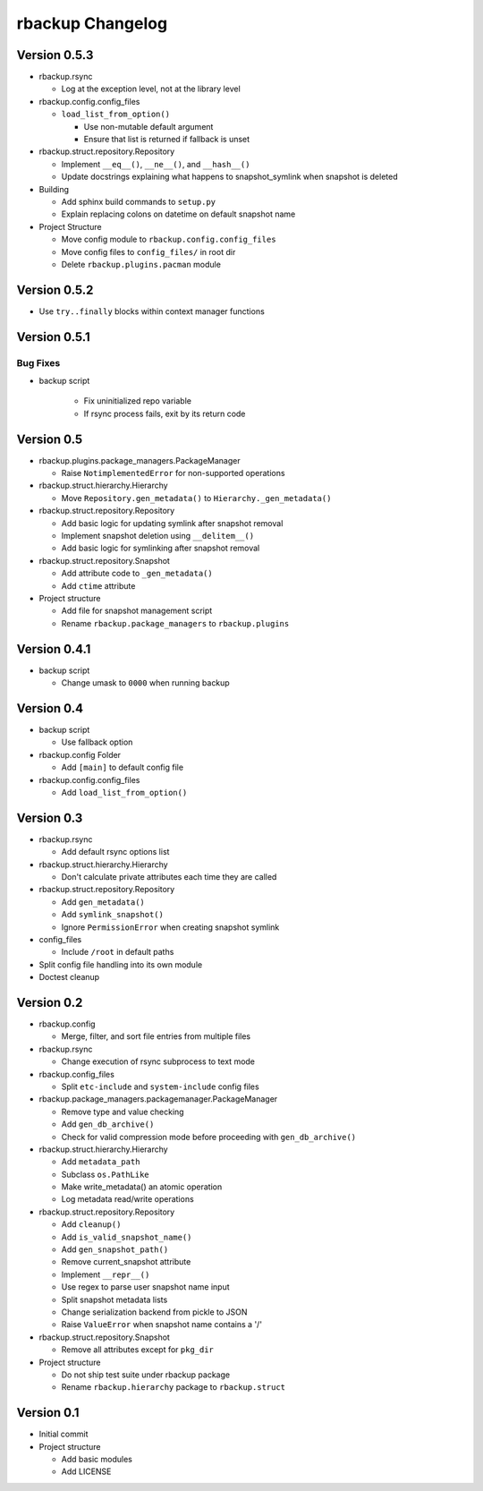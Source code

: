 rbackup Changelog
=================

Version 0.5.3
-------------

* rbackup.rsync

  * Log at the exception level, not at the library level

* rbackup.config.config_files

  * ``load_list_from_option()``

    * Use non-mutable default argument
    * Ensure that list is returned if fallback is unset

* rbackup.struct.repository.Repository

  * Implement ``__eq__()``, ``__ne__()``, and ``__hash__()``
  * Update docstrings explaining what happens to snapshot_symlink when snapshot is deleted

* Building

  * Add sphinx build commands to ``setup.py``
  * Explain replacing colons on datetime on default snapshot name

* Project Structure

  * Move config module to ``rbackup.config.config_files``
  * Move config files to ``config_files/`` in root dir
  * Delete ``rbackup.plugins.pacman`` module

Version 0.5.2
-------------

* Use ``try..finally`` blocks within context manager functions

Version 0.5.1
-------------

Bug Fixes
^^^^^^^^^

* backup script

   * Fix uninitialized repo variable
   * If rsync process fails, exit by its return code

Version 0.5
-----------

* rbackup.plugins.package_managers.PackageManager

  * Raise ``NotimplementedError`` for non-supported operations

* rbackup.struct.hierarchy.Hierarchy

  * Move ``Repository.gen_metadata()`` to ``Hierarchy._gen_metadata()``

* rbackup.struct.repository.Repository

  * Add basic logic for updating symlink after snapshot removal
  * Implement snapshot deletion using ``__delitem__()``
  * Add basic logic for symlinking after snapshot removal

* rbackup.struct.repository.Snapshot

  * Add attribute code to ``_gen_metadata()``
  * Add ``ctime`` attribute

* Project structure

  * Add file for snapshot management script
  * Rename ``rbackup.package_managers`` to ``rbackup.plugins``

Version 0.4.1
-------------

* backup script

  * Change umask to ``0000`` when running backup

Version 0.4
-----------

* backup script

  * Use fallback option 

* rbackup.config Folder

  * Add ``[main]`` to default config file

* rbackup.config.config_files

  * Add ``load_list_from_option()``

Version 0.3
-----------

* rbackup.rsync

  * Add default rsync options list

* rbackup.struct.hierarchy.Hierarchy

  * Don't calculate private attributes each time they are called

* rbackup.struct.repository.Repository

  * Add ``gen_metadata()``
  * Add ``symlink_snapshot()``
  * Ignore ``PermissionError`` when creating snapshot symlink

* config_files

  * Include ``/root`` in default paths

* Split config file handling into its own module
* Doctest cleanup

Version 0.2
-----------

* rbackup.config

  * Merge, filter, and sort file entries from multiple files

* rbackup.rsync

  * Change execution of rsync subprocess to text mode

* rbackup.config_files

  * Split ``etc-include`` and ``system-include`` config files

* rbackup.package_managers.packagemanager.PackageManager

  * Remove type and value checking
  * Add ``gen_db_archive()``
  * Check for valid compression mode before proceeding with ``gen_db_archive()``

* rbackup.struct.hierarchy.Hierarchy

  * Add ``metadata_path``
  * Subclass ``os.PathLike``
  * Make write_metadata() an atomic operation
  * Log metadata read/write operations

* rbackup.struct.repository.Repository

  * Add ``cleanup()``
  * Add ``is_valid_snapshot_name()``
  * Add ``gen_snapshot_path()``
  * Remove current_snapshot attribute
  * Implement ``__repr__()``
  * Use regex to parse user snapshot name input
  * Split snapshot metadata lists
  * Change serialization backend from pickle to JSON
  * Raise ``ValueError`` when snapshot name contains a '/'

* rbackup.struct.repository.Snapshot

  * Remove all attributes except for ``pkg_dir``

* Project structure

  * Do not ship test suite under rbackup package
  * Rename ``rbackup.hierarchy`` package to ``rbackup.struct``

Version 0.1
-----------

* Initial commit
* Project structure

  * Add basic modules
  * Add LICENSE
